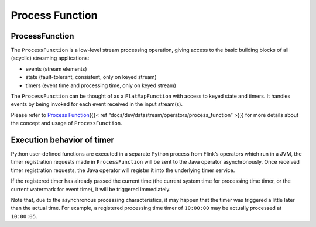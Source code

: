 .. raw:: html

   <!--
   Licensed to the Apache Software Foundation (ASF) under one
   or more contributor license agreements.  See the NOTICE file
   distributed with this work for additional information
   regarding copyright ownership.  The ASF licenses this file
   to you under the Apache License, Version 2.0 (the
   "License"); you may not use this file except in compliance
   with the License.  You may obtain a copy of the License at

     http://www.apache.org/licenses/LICENSE-2.0

   Unless required by applicable law or agreed to in writing,
   software distributed under the License is distributed on an
   "AS IS" BASIS, WITHOUT WARRANTIES OR CONDITIONS OF ANY
   KIND, either express or implied.  See the License for the
   specific language governing permissions and limitations
   under the License.
   -->

Process Function
================

ProcessFunction
---------------

The ``ProcessFunction`` is a low-level stream processing operation,
giving access to the basic building blocks of all (acyclic) streaming
applications:

- events (stream elements)
- state (fault-tolerant, consistent, only on keyed stream)
- timers (event time and processing time, only on keyed stream)

The ``ProcessFunction`` can be thought of as a ``FlatMapFunction`` with
access to keyed state and timers. It handles events by being invoked for
each event received in the input stream(s).

Please refer to `Process Function <#process-function>`__\ ({{< ref “docs/dev/datastream/operators/process_function” >}}) for more details
about the concept and usage of ``ProcessFunction``.

Execution behavior of timer
---------------------------

Python user-defined functions are executed in a separate Python process
from Flink’s operators which run in a JVM, the timer registration
requests made in ``ProcessFunction`` will be sent to the Java operator
asynchronously. Once received timer registration requests, the Java
operator will register it into the underlying timer service.

If the registered timer has already passed the current time (the current
system time for processing time timer, or the current watermark for
event time), it will be triggered immediately.

Note that, due to the asynchronous processing characteristics, it may
happen that the timer was triggered a little later than the actual time.
For example, a registered processing time timer of ``10:00:00`` may be
actually processed at ``10:00:05``.
